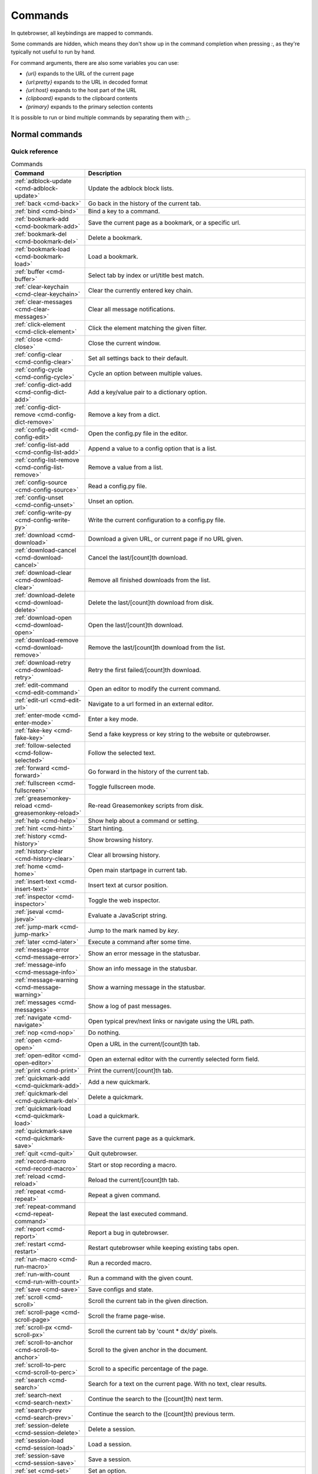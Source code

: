 ..
    DO NOT EDIT THIS FILE DIRECTLY!
    It is autogenerated by running:
      $ python3 scripts/dev/src2rst.py
    vim: readonly:

Commands
========

In qutebrowser, all keybindings are mapped to commands.

Some commands are hidden, which means they don't show up in the command
completion when pressing `:`, as they're typically not useful to run by hand.

For command arguments, there are also some variables you can use:

- `{url}` expands to the URL of the current page
- `{url:pretty}` expands to the URL in decoded format
- `{url:host}` expands to the host part of the URL
- `{clipboard}` expands to the clipboard contents
- `{primary}` expands to the primary selection contents

It is possible to run or bind multiple commands by separating them with `;;`.

Normal commands
---------------
Quick reference
^^^^^^^^^^^^^^^
.. csv-table:: Commands
   :header: "Command", "Description"
   :widths: 25, 75
   
   :ref:`adblock-update <cmd-adblock-update>`, "Update the adblock block lists."
   :ref:`back <cmd-back>`, "Go back in the history of the current tab."
   :ref:`bind <cmd-bind>`, "Bind a key to a command."
   :ref:`bookmark-add <cmd-bookmark-add>`, "Save the current page as a bookmark, or a specific url."
   :ref:`bookmark-del <cmd-bookmark-del>`, "Delete a bookmark."
   :ref:`bookmark-load <cmd-bookmark-load>`, "Load a bookmark."
   :ref:`buffer <cmd-buffer>`, "Select tab by index or url/title best match."
   :ref:`clear-keychain <cmd-clear-keychain>`, "Clear the currently entered key chain."
   :ref:`clear-messages <cmd-clear-messages>`, "Clear all message notifications."
   :ref:`click-element <cmd-click-element>`, "Click the element matching the given filter."
   :ref:`close <cmd-close>`, "Close the current window."
   :ref:`config-clear <cmd-config-clear>`, "Set all settings back to their default."
   :ref:`config-cycle <cmd-config-cycle>`, "Cycle an option between multiple values."
   :ref:`config-dict-add <cmd-config-dict-add>`, "Add a key/value pair to a dictionary option."
   :ref:`config-dict-remove <cmd-config-dict-remove>`, "Remove a key from a dict."
   :ref:`config-edit <cmd-config-edit>`, "Open the config.py file in the editor."
   :ref:`config-list-add <cmd-config-list-add>`, "Append a value to a config option that is a list."
   :ref:`config-list-remove <cmd-config-list-remove>`, "Remove a value from a list."
   :ref:`config-source <cmd-config-source>`, "Read a config.py file."
   :ref:`config-unset <cmd-config-unset>`, "Unset an option."
   :ref:`config-write-py <cmd-config-write-py>`, "Write the current configuration to a config.py file."
   :ref:`download <cmd-download>`, "Download a given URL, or current page if no URL given."
   :ref:`download-cancel <cmd-download-cancel>`, "Cancel the last/[count]th download."
   :ref:`download-clear <cmd-download-clear>`, "Remove all finished downloads from the list."
   :ref:`download-delete <cmd-download-delete>`, "Delete the last/[count]th download from disk."
   :ref:`download-open <cmd-download-open>`, "Open the last/[count]th download."
   :ref:`download-remove <cmd-download-remove>`, "Remove the last/[count]th download from the list."
   :ref:`download-retry <cmd-download-retry>`, "Retry the first failed/[count]th download."
   :ref:`edit-command <cmd-edit-command>`, "Open an editor to modify the current command."
   :ref:`edit-url <cmd-edit-url>`, "Navigate to a url formed in an external editor."
   :ref:`enter-mode <cmd-enter-mode>`, "Enter a key mode."
   :ref:`fake-key <cmd-fake-key>`, "Send a fake keypress or key string to the website or qutebrowser."
   :ref:`follow-selected <cmd-follow-selected>`, "Follow the selected text."
   :ref:`forward <cmd-forward>`, "Go forward in the history of the current tab."
   :ref:`fullscreen <cmd-fullscreen>`, "Toggle fullscreen mode."
   :ref:`greasemonkey-reload <cmd-greasemonkey-reload>`, "Re-read Greasemonkey scripts from disk."
   :ref:`help <cmd-help>`, "Show help about a command or setting."
   :ref:`hint <cmd-hint>`, "Start hinting."
   :ref:`history <cmd-history>`, "Show browsing history."
   :ref:`history-clear <cmd-history-clear>`, "Clear all browsing history."
   :ref:`home <cmd-home>`, "Open main startpage in current tab."
   :ref:`insert-text <cmd-insert-text>`, "Insert text at cursor position."
   :ref:`inspector <cmd-inspector>`, "Toggle the web inspector."
   :ref:`jseval <cmd-jseval>`, "Evaluate a JavaScript string."
   :ref:`jump-mark <cmd-jump-mark>`, "Jump to the mark named by `key`."
   :ref:`later <cmd-later>`, "Execute a command after some time."
   :ref:`message-error <cmd-message-error>`, "Show an error message in the statusbar."
   :ref:`message-info <cmd-message-info>`, "Show an info message in the statusbar."
   :ref:`message-warning <cmd-message-warning>`, "Show a warning message in the statusbar."
   :ref:`messages <cmd-messages>`, "Show a log of past messages."
   :ref:`navigate <cmd-navigate>`, "Open typical prev/next links or navigate using the URL path."
   :ref:`nop <cmd-nop>`, "Do nothing."
   :ref:`open <cmd-open>`, "Open a URL in the current/[count]th tab."
   :ref:`open-editor <cmd-open-editor>`, "Open an external editor with the currently selected form field."
   :ref:`print <cmd-print>`, "Print the current/[count]th tab."
   :ref:`quickmark-add <cmd-quickmark-add>`, "Add a new quickmark."
   :ref:`quickmark-del <cmd-quickmark-del>`, "Delete a quickmark."
   :ref:`quickmark-load <cmd-quickmark-load>`, "Load a quickmark."
   :ref:`quickmark-save <cmd-quickmark-save>`, "Save the current page as a quickmark."
   :ref:`quit <cmd-quit>`, "Quit qutebrowser."
   :ref:`record-macro <cmd-record-macro>`, "Start or stop recording a macro."
   :ref:`reload <cmd-reload>`, "Reload the current/[count]th tab."
   :ref:`repeat <cmd-repeat>`, "Repeat a given command."
   :ref:`repeat-command <cmd-repeat-command>`, "Repeat the last executed command."
   :ref:`report <cmd-report>`, "Report a bug in qutebrowser."
   :ref:`restart <cmd-restart>`, "Restart qutebrowser while keeping existing tabs open."
   :ref:`run-macro <cmd-run-macro>`, "Run a recorded macro."
   :ref:`run-with-count <cmd-run-with-count>`, "Run a command with the given count."
   :ref:`save <cmd-save>`, "Save configs and state."
   :ref:`scroll <cmd-scroll>`, "Scroll the current tab in the given direction."
   :ref:`scroll-page <cmd-scroll-page>`, "Scroll the frame page-wise."
   :ref:`scroll-px <cmd-scroll-px>`, "Scroll the current tab by 'count * dx/dy' pixels."
   :ref:`scroll-to-anchor <cmd-scroll-to-anchor>`, "Scroll to the given anchor in the document."
   :ref:`scroll-to-perc <cmd-scroll-to-perc>`, "Scroll to a specific percentage of the page."
   :ref:`search <cmd-search>`, "Search for a text on the current page. With no text, clear results."
   :ref:`search-next <cmd-search-next>`, "Continue the search to the ([count]th) next term."
   :ref:`search-prev <cmd-search-prev>`, "Continue the search to the ([count]th) previous term."
   :ref:`session-delete <cmd-session-delete>`, "Delete a session."
   :ref:`session-load <cmd-session-load>`, "Load a session."
   :ref:`session-save <cmd-session-save>`, "Save a session."
   :ref:`set <cmd-set>`, "Set an option."
   :ref:`set-cmd-text <cmd-set-cmd-text>`, "Preset the statusbar to some text."
   :ref:`set-mark <cmd-set-mark>`, "Set a mark at the current scroll position in the current tab."
   :ref:`spawn <cmd-spawn>`, "Spawn a command in a shell."
   :ref:`stop <cmd-stop>`, "Stop loading in the current/[count]th tab."
   :ref:`tab-clone <cmd-tab-clone>`, "Duplicate the current tab."
   :ref:`tab-close <cmd-tab-close>`, "Close the current/[count]th tab."
   :ref:`tab-focus <cmd-tab-focus>`, "Select the tab given as argument/[count]."
   :ref:`tab-give <cmd-tab-give>`, "Give the current tab to a new or existing window if win_id given."
   :ref:`tab-move <cmd-tab-move>`, "Move the current tab according to the argument and [count]."
   :ref:`tab-mute <cmd-tab-mute>`, "Mute/Unmute the current/[count]th tab."
   :ref:`tab-next <cmd-tab-next>`, "Switch to the next tab, or switch [count] tabs forward."
   :ref:`tab-only <cmd-tab-only>`, "Close all tabs except for the current one."
   :ref:`tab-pin <cmd-tab-pin>`, "Pin/Unpin the current/[count]th tab."
   :ref:`tab-prev <cmd-tab-prev>`, "Switch to the previous tab, or switch [count] tabs back."
   :ref:`tab-take <cmd-tab-take>`, "Take a tab from another window."
   :ref:`unbind <cmd-unbind>`, "Unbind a keychain."
   :ref:`undo <cmd-undo>`, "Re-open the last closed tab or tabs."
   :ref:`version <cmd-version>`, "Show version information."
   :ref:`view-source <cmd-view-source>`, "Show the source of the current page in a new tab."
   :ref:`window-only <cmd-window-only>`, "Close all windows except for the current one."
   :ref:`yank <cmd-yank>`, "Yank something to the clipboard or primary selection."
   :ref:`zoom <cmd-zoom>`, "Set the zoom level for the current tab."
   :ref:`zoom-in <cmd-zoom-in>`, "Increase the zoom level for the current tab."
   :ref:`zoom-out <cmd-zoom-out>`, "Decrease the zoom level for the current tab."

.. _cmd-adblock-update:

adblock-update
--------------
Update the adblock block lists.

This updates `~/.local/share/qutebrowser/blocked-hosts` with downloaded
host lists and re-reads `~/.config/qutebrowser/blocked-hosts`.


.. _cmd-back:

back
----
Syntax: `:back [**--tab**] [**--bg**] [**--window**]`

Go back in the history of the current tab.

optional arguments
^^^^^^^^^^^^^^^^^^
* `-t`, `--tab`: Go back in a new tab.
* `-b`, `--bg`: Go back in a background tab.
* `-w`, `--window`: Go back in a new window.

count
^^^^^
How many pages to go back.


.. _cmd-bind:

bind
----
Syntax: `:bind [**--mode** 'mode'] [**--default**] ['key'] ['command']`

Bind a key to a command.

If no command is given, show the current binding for the given key.
Using :bind without any arguments opens a page showing all keybindings.


positional arguments
^^^^^^^^^^^^^^^^^^^^
* `key`: The keychain to bind. Examples of valid keychains are `gC`,
  `<Ctrl-X>` or `<Ctrl-C>a`.

* `command`: The command to execute, with optional args.

optional arguments
^^^^^^^^^^^^^^^^^^
* `-m`, `--mode`: A comma-separated list of modes to bind the key in
  (default: `normal`). See `:help bindings.commands` for the

  available modes.

* `-d`, `--default`: If given, restore a default binding.

note
^^^^
* This command does not split arguments after the last argument and handles quotes literally.
* With this command, `;;` is interpreted literally instead of splitting off a second command.
* This command does not replace variables like `{url}`.


.. _cmd-bookmark-add:

bookmark-add
------------
Syntax: `:bookmark-add [**--toggle**] ['url'] ['title']`

Save the current page as a bookmark, or a specific url.

If no url and title are provided, then save the current page as a
bookmark.
If a url and title have been provided, then save the given url as
a bookmark with the provided title.

You can view all saved bookmarks on the
link:qute://bookmarks[bookmarks page].


positional arguments
^^^^^^^^^^^^^^^^^^^^
* `url`: url to save as a bookmark. If not given, use url of current
  page.

* `title`: title of the new bookmark.

optional arguments
^^^^^^^^^^^^^^^^^^
* `-t`, `--toggle`: remove the bookmark instead of raising an error if it
  already exists.



.. _cmd-bookmark-del:

bookmark-del
------------
Syntax: `:bookmark-del ['url']`

Delete a bookmark.

positional arguments
^^^^^^^^^^^^^^^^^^^^
* `url`: The url of the bookmark to delete. If not given, use the
  current page's url.


note
^^^^
* This command does not split arguments after the last argument and handles quotes literally.


.. _cmd-bookmark-load:

bookmark-load
-------------
Syntax: `:bookmark-load [**--tab**] [**--bg**] [**--window**] [**--delete**] 'url'`

Load a bookmark.

positional arguments
^^^^^^^^^^^^^^^^^^^^
* `url`: The url of the bookmark to load.

optional arguments
^^^^^^^^^^^^^^^^^^
* `-t`, `--tab`: Load the bookmark in a new tab.
* `-b`, `--bg`: Load the bookmark in a new background tab.
* `-w`, `--window`: Load the bookmark in a new window.
* `-d`, `--delete`: Whether to delete the bookmark afterwards.

note
^^^^
* This command does not split arguments after the last argument and handles quotes literally.


.. _cmd-buffer:

buffer
------
Syntax: `:buffer ['index']`

Select tab by index or url/title best match.

Focuses window if necessary when index is given. If both index and
count are given, use count.

With neither index nor count given, open the qute://tabs page.


positional arguments
^^^^^^^^^^^^^^^^^^^^
* `index`: The [win_id/]index of the tab to focus. Or a substring
  in which case the closest match will be focused.


count
^^^^^
The tab index to focus, starting with 1.

note
^^^^
* This command does not split arguments after the last argument and handles quotes literally.


.. _cmd-clear-keychain:

clear-keychain
--------------
Clear the currently entered key chain.


.. _cmd-clear-messages:

clear-messages
--------------
Clear all message notifications.


.. _cmd-click-element:

click-element
-------------
Syntax: `:click-element [**--target** 'target'] [**--force-event**] 'filter' 'value'`

Click the element matching the given filter.

The given filter needs to result in exactly one element, otherwise, an
error is shown.


positional arguments
^^^^^^^^^^^^^^^^^^^^
* `filter`: How to filter the elements.
  id: Get an element based on its ID.

* `value`: The value to filter for.

optional arguments
^^^^^^^^^^^^^^^^^^
* `-t`, `--target`: How to open the clicked element (normal/tab/tab-bg/window).
* `-f`, `--force-event`: Force generating a fake click event.


.. _cmd-close:

close
-----
Close the current window.


.. _cmd-config-clear:

config-clear
------------
Syntax: `:config-clear [**--save**]`

Set all settings back to their default.

optional arguments
^^^^^^^^^^^^^^^^^^
* `-s`, `--save`: If given, all configuration in autoconfig.yml is also
  removed.



.. _cmd-config-cycle:

config-cycle
------------
Syntax: `:config-cycle [**--pattern** 'pattern'] [**--temp**] [**--print**] 'option' ['values' ['values' ...]]`

Cycle an option between multiple values.

positional arguments
^^^^^^^^^^^^^^^^^^^^
* `option`: The name of the option.
* `values`: The values to cycle through.

optional arguments
^^^^^^^^^^^^^^^^^^
* `-u`, `--pattern`: The URL pattern to use.
* `-t`, `--temp`: Set value temporarily until qutebrowser is closed.
* `-p`, `--print`: Print the value after setting.


.. _cmd-config-dict-add:

config-dict-add
---------------
Syntax: `:config-dict-add [**--temp**] [**--replace**] 'option' 'key' 'value'`

Add a key/value pair to a dictionary option.

positional arguments
^^^^^^^^^^^^^^^^^^^^
* `option`: The name of the option.
* `key`: The key to use.
* `value`: The value to place in the dictionary.

optional arguments
^^^^^^^^^^^^^^^^^^
* `-t`, `--temp`: Add value temporarily until qutebrowser is closed.
* `-r`, `--replace`: Replace existing values. By default, existing values are
  not overwritten.



.. _cmd-config-dict-remove:

config-dict-remove
------------------
Syntax: `:config-dict-remove [**--temp**] 'option' 'key'`

Remove a key from a dict.

positional arguments
^^^^^^^^^^^^^^^^^^^^
* `option`: The name of the option.
* `key`: The key to remove from the dict.

optional arguments
^^^^^^^^^^^^^^^^^^
* `-t`, `--temp`: Remove value temporarily until qutebrowser is closed.


.. _cmd-config-edit:

config-edit
-----------
Syntax: `:config-edit [**--no-source**]`

Open the config.py file in the editor.

optional arguments
^^^^^^^^^^^^^^^^^^
* `-n`, `--no-source`: Don't re-source the config file after editing.


.. _cmd-config-list-add:

config-list-add
---------------
Syntax: `:config-list-add [**--temp**] 'option' 'value'`

Append a value to a config option that is a list.

positional arguments
^^^^^^^^^^^^^^^^^^^^
* `option`: The name of the option.
* `value`: The value to append to the end of the list.

optional arguments
^^^^^^^^^^^^^^^^^^
* `-t`, `--temp`: Add value temporarily until qutebrowser is closed.


.. _cmd-config-list-remove:

config-list-remove
------------------
Syntax: `:config-list-remove [**--temp**] 'option' 'value'`

Remove a value from a list.

positional arguments
^^^^^^^^^^^^^^^^^^^^
* `option`: The name of the option.
* `value`: The value to remove from the list.

optional arguments
^^^^^^^^^^^^^^^^^^
* `-t`, `--temp`: Remove value temporarily until qutebrowser is closed.


.. _cmd-config-source:

config-source
-------------
Syntax: `:config-source [**--clear**] ['filename']`

Read a config.py file.

positional arguments
^^^^^^^^^^^^^^^^^^^^
* `filename`: The file to load. If not given, loads the default
  config.py.


optional arguments
^^^^^^^^^^^^^^^^^^
* `-c`, `--clear`: Clear current settings first.


.. _cmd-config-unset:

config-unset
------------
Syntax: `:config-unset [**--temp**] 'option'`

Unset an option.

This sets an option back to its default and removes it from
autoconfig.yml.


positional arguments
^^^^^^^^^^^^^^^^^^^^
* `option`: The name of the option.

optional arguments
^^^^^^^^^^^^^^^^^^
* `-t`, `--temp`: Set value temporarily until qutebrowser is closed.


.. _cmd-config-write-py:

config-write-py
---------------
Syntax: `:config-write-py [**--force**] [**--defaults**] ['filename']`

Write the current configuration to a config.py file.

positional arguments
^^^^^^^^^^^^^^^^^^^^
* `filename`: The file to write to, or not given for the default config.py.

optional arguments
^^^^^^^^^^^^^^^^^^
* `-f`, `--force`: Force overwriting existing files.
* `-d`, `--defaults`: Write the defaults instead of values configured via :set.


.. _cmd-download:

download
--------
Syntax: `:download [**--mhtml**] [**--dest** 'dest'] ['url']`

Download a given URL, or current page if no URL given.

positional arguments
^^^^^^^^^^^^^^^^^^^^
* `url`: The URL to download. If not given, download the current page.

optional arguments
^^^^^^^^^^^^^^^^^^
* `-m`, `--mhtml`: Download the current page and all assets as mhtml file.
* `-d`, `--dest`: The file path to write the download to, or not given to ask.


.. _cmd-download-cancel:

download-cancel
---------------
Syntax: `:download-cancel [**--all**]`

Cancel the last/[count]th download.

optional arguments
^^^^^^^^^^^^^^^^^^
* `-a`, `--all`: Cancel all running downloads

count
^^^^^
The index of the download to cancel.


.. _cmd-download-clear:

download-clear
--------------
Remove all finished downloads from the list.


.. _cmd-download-delete:

download-delete
---------------
Delete the last/[count]th download from disk.

count
^^^^^
The index of the download to delete.


.. _cmd-download-open:

download-open
-------------
Syntax: `:download-open ['cmdline']`

Open the last/[count]th download.

If no specific command is given, this will use the system's default
application to open the file.


positional arguments
^^^^^^^^^^^^^^^^^^^^
* `cmdline`: The command which should be used to open the file. A `{}`
  is expanded to the temporary file name. If no `{}` is

  present, the filename is automatically appended to the

  cmdline.


count
^^^^^
The index of the download to open.

note
^^^^
* This command does not split arguments after the last argument and handles quotes literally.


.. _cmd-download-remove:

download-remove
---------------
Syntax: `:download-remove [**--all**]`

Remove the last/[count]th download from the list.

optional arguments
^^^^^^^^^^^^^^^^^^
* `-a`, `--all`: Remove all finished downloads.

count
^^^^^
The index of the download to remove.


.. _cmd-download-retry:

download-retry
--------------
Retry the first failed/[count]th download.

count
^^^^^
The index of the download to retry.


.. _cmd-edit-command:

edit-command
------------
Syntax: `:edit-command [**--run**]`

Open an editor to modify the current command.

optional arguments
^^^^^^^^^^^^^^^^^^
* `-r`, `--run`: Run the command if the editor exits successfully.


.. _cmd-edit-url:

edit-url
--------
Syntax: `:edit-url [**--bg**] [**--tab**] [**--window**] [**--private**] [**--related**] ['url']`

Navigate to a url formed in an external editor.

The editor which should be launched can be configured via the
`editor.command` config option.


positional arguments
^^^^^^^^^^^^^^^^^^^^
* `url`: URL to edit; defaults to the current page url.

optional arguments
^^^^^^^^^^^^^^^^^^
* `-b`, `--bg`: Open in a new background tab.
* `-t`, `--tab`: Open in a new tab.
* `-w`, `--window`: Open in a new window.
* `-p`, `--private`: Open a new window in private browsing mode.
* `-r`, `--related`: If opening a new tab, position the tab as related to the
  current one (like clicking on a link).



.. _cmd-enter-mode:

enter-mode
----------
Syntax: `:enter-mode 'mode'`

Enter a key mode.

positional arguments
^^^^^^^^^^^^^^^^^^^^
* `mode`: The mode to enter.


.. _cmd-fake-key:

fake-key
--------
Syntax: `:fake-key [**--global**] 'keystring'`

Send a fake keypress or key string to the website or qutebrowser.

:fake-key xy - sends the keychain 'xy'
:fake-key <Ctrl-x> - sends Ctrl-x
:fake-key <Escape> - sends the escape key


positional arguments
^^^^^^^^^^^^^^^^^^^^
* `keystring`: The keystring to send.

optional arguments
^^^^^^^^^^^^^^^^^^
* `-g`, `--global`: If given, the keys are sent to the qutebrowser UI.


.. _cmd-follow-selected:

follow-selected
---------------
Syntax: `:follow-selected [**--tab**]`

Follow the selected text.

optional arguments
^^^^^^^^^^^^^^^^^^
* `-t`, `--tab`: Load the selected link in a new tab.


.. _cmd-forward:

forward
-------
Syntax: `:forward [**--tab**] [**--bg**] [**--window**]`

Go forward in the history of the current tab.

optional arguments
^^^^^^^^^^^^^^^^^^
* `-t`, `--tab`: Go forward in a new tab.
* `-b`, `--bg`: Go forward in a background tab.
* `-w`, `--window`: Go forward in a new window.

count
^^^^^
How many pages to go forward.


.. _cmd-fullscreen:

fullscreen
----------
Syntax: `:fullscreen [**--leave**]`

Toggle fullscreen mode.

optional arguments
^^^^^^^^^^^^^^^^^^
* `-l`, `--leave`: Only leave fullscreen if it was entered by the page.


.. _cmd-greasemonkey-reload:

greasemonkey-reload
-------------------
Syntax: `:greasemonkey-reload [**--force**]`

Re-read Greasemonkey scripts from disk.

The scripts are read from a 'greasemonkey' subdirectory in
qutebrowser's data directory (see `:version`).


optional arguments
^^^^^^^^^^^^^^^^^^
* `-f`, `--force`: For any scripts that have required dependencies,
  re-download them.



.. _cmd-help:

help
----
Syntax: `:help [**--tab**] [**--bg**] [**--window**] ['topic']`

Show help about a command or setting.

positional arguments
^^^^^^^^^^^^^^^^^^^^
* `topic`: The topic to show help for.
  


  - :__command__ for commands.

  - __section__.__option__ for settings.


optional arguments
^^^^^^^^^^^^^^^^^^
* `-t`, `--tab`: Open in a new tab.
* `-b`, `--bg`: Open in a background tab.
* `-w`, `--window`: Open in a new window.


.. _cmd-hint:

hint
----
Syntax: `:hint [**--mode** 'mode'] [**--add-history**] [**--rapid**] [**--first**] ['group'] ['target'] ['args' ['args' ...]]`

Start hinting.

positional arguments
^^^^^^^^^^^^^^^^^^^^
* `group`: The element types to hint.
  


  - `all`: All clickable elements.

  - `links`: Only links.

  - `images`: Only images.

  - `inputs`: Only input fields.

  


  Custom groups can be added via the `hints.selectors` setting

  and also used here.

  


* `target`: What to do with the selected element.
  


  - `normal`: Open the link.

  - `current`: Open the link in the current tab.

  - `tab`: Open the link in a new tab (honoring the

  `tabs.background_tabs` setting).

  - `tab-fg`: Open the link in a new foreground tab.

  - `tab-bg`: Open the link in a new background tab.

  - `window`: Open the link in a new window.

  - `hover` : Hover over the link.

  - `yank`: Yank the link to the clipboard.

  - `yank-primary`: Yank the link to the primary selection.

  - `run`: Run the argument as command.

  - `fill`: Fill the commandline with the command given as

  argument.

  - `download`: Download the link.

  - `userscript`: Call a userscript with `$QUTE_URL` set to the

  link.

  - `spawn`: Spawn a command.

  


* `args`: Arguments for spawn/userscript/run/fill.
  


  - With `spawn`: The executable and arguments to spawn.

  `{hint-url}` will get replaced by the selected

  URL.

  - With `userscript`: The userscript to execute. Either store

  the userscript in

  `~/.local/share/qutebrowser/userscripts`

  (or `$XDG_DATA_HOME`), or use an absolute

  path.

  - With `fill`: The command to fill the statusbar with.

  `{hint-url}` will get replaced by the selected

  URL.

  - With `run`: Same as `fill`.


optional arguments
^^^^^^^^^^^^^^^^^^
* `-m`, `--mode`: The hinting mode to use.
  


  - `number`: Use numeric hints.

  - `letter`: Use the chars in the hints.chars setting.

  - `word`: Use hint words based on the html elements and the

  extra words.

  


* `-a`, `--add-history`: Whether to add the spawned or yanked link to the
  browsing history.

* `-r`, `--rapid`: Whether to do rapid hinting. With rapid hinting, the hint
  mode isn't left after a hint is followed, so you can easily

  open multiple links. This is only possible with targets

  `tab` (with `tabs.background_tabs=true`), `tab-bg`,

  `window`, `run`, `hover`, `userscript` and `spawn`.

* `-f`, `--first`: Click the first hinted element without prompting.

note
^^^^
* This command does not split arguments after the last argument and handles quotes literally.


.. _cmd-history:

history
-------
Syntax: `:history [**--tab**] [**--bg**] [**--window**]`

Show browsing history.

optional arguments
^^^^^^^^^^^^^^^^^^
* `-t`, `--tab`: Open in a new tab.
* `-b`, `--bg`: Open in a background tab.
* `-w`, `--window`: Open in a new window.


.. _cmd-history-clear:

history-clear
-------------
Syntax: `:history-clear [**--force**]`

Clear all browsing history.

Note this only clears the global history
(e.g. `~/.local/share/qutebrowser/history` on Linux) but not cookies,
the back/forward history of a tab, cache or other persistent data.


optional arguments
^^^^^^^^^^^^^^^^^^
* `-f`, `--force`: Don't ask for confirmation.


.. _cmd-home:

home
----
Open main startpage in current tab.


.. _cmd-insert-text:

insert-text
-----------
Syntax: `:insert-text 'text'`

Insert text at cursor position.

positional arguments
^^^^^^^^^^^^^^^^^^^^
* `text`: The text to insert.

note
^^^^
* This command does not split arguments after the last argument and handles quotes literally.


.. _cmd-inspector:

inspector
---------
Toggle the web inspector.

Note: Due a bug in Qt, the inspector will show incorrect request
headers in the network tab.


.. _cmd-jseval:

jseval
------
Syntax: `:jseval [**--file**] [**--quiet**] [**--world** 'world'] 'js-code'`

Evaluate a JavaScript string.

positional arguments
^^^^^^^^^^^^^^^^^^^^
* `js-code`: The string/file to evaluate.

optional arguments
^^^^^^^^^^^^^^^^^^
* `-f`, `--file`: Interpret js-code as a path to a file.
  If the path is relative, the file is searched in a js/ subdir

  in qutebrowser's data dir, e.g.

  `~/.local/share/qutebrowser/js`.

* `-q`, `--quiet`: Don't show resulting JS object.
* `-w`, `--world`: Ignored on QtWebKit. On QtWebEngine, a world ID or name to
  run the snippet in.


note
^^^^
* This command does not split arguments after the last argument and handles quotes literally.
* With this command, `;;` is interpreted literally instead of splitting off a second command.


.. _cmd-jump-mark:

jump-mark
---------
Syntax: `:jump-mark 'key'`

Jump to the mark named by `key`.

positional arguments
^^^^^^^^^^^^^^^^^^^^
* `key`: mark identifier; capital indicates a global mark


.. _cmd-later:

later
-----
Syntax: `:later 'ms' 'command'`

Execute a command after some time.

positional arguments
^^^^^^^^^^^^^^^^^^^^
* `ms`: How many milliseconds to wait.
* `command`: The command to run, with optional args.

note
^^^^
* This command does not split arguments after the last argument and handles quotes literally.
* With this command, `;;` is interpreted literally instead of splitting off a second command.
* This command does not replace variables like `{url}`.


.. _cmd-message-error:

message-error
-------------
Syntax: `:message-error 'text'`

Show an error message in the statusbar.

positional arguments
^^^^^^^^^^^^^^^^^^^^
* `text`: The text to show.


.. _cmd-message-info:

message-info
------------
Syntax: `:message-info 'text'`

Show an info message in the statusbar.

positional arguments
^^^^^^^^^^^^^^^^^^^^
* `text`: The text to show.

count
^^^^^
How many times to show the message


.. _cmd-message-warning:

message-warning
---------------
Syntax: `:message-warning 'text'`

Show a warning message in the statusbar.

positional arguments
^^^^^^^^^^^^^^^^^^^^
* `text`: The text to show.


.. _cmd-messages:

messages
--------
Syntax: `:messages [**--plain**] [**--tab**] [**--bg**] [**--window**] ['level']`

Show a log of past messages.

positional arguments
^^^^^^^^^^^^^^^^^^^^
* `level`: Include messages with `level` or higher severity.
  Valid values: vdebug, debug, info, warning, error, critical.


optional arguments
^^^^^^^^^^^^^^^^^^
* `-p`, `--plain`: Whether to show plaintext (as opposed to html).
* `-t`, `--tab`: Open in a new tab.
* `-b`, `--bg`: Open in a background tab.
* `-w`, `--window`: Open in a new window.


.. _cmd-navigate:

navigate
--------
Syntax: `:navigate [**--tab**] [**--bg**] [**--window**] 'where'`

Open typical prev/next links or navigate using the URL path.

This tries to automatically click on typical *Previous Page* or
*Next Page* links using some heuristics.

Alternatively it can navigate by changing the current URL.


positional arguments
^^^^^^^^^^^^^^^^^^^^
* `where`: What to open.
  


  - `prev`: Open a _previous_ link.

  - `next`: Open a _next_ link.

  - `up`: Go up a level in the current URL.

  - `increment`: Increment the last number in the URL.

  Uses the

  link:settings{outsuffix}#url.incdec_segments[url.incdec_segments]

  config option.

  - `decrement`: Decrement the last number in the URL.

  Uses the

  link:settings{outsuffix}#url.incdec_segments[url.incdec_segments]

  config option.

  



optional arguments
^^^^^^^^^^^^^^^^^^
* `-t`, `--tab`: Open in a new tab.
* `-b`, `--bg`: Open in a background tab.
* `-w`, `--window`: Open in a new window.

count
^^^^^
For `increment` and `decrement`, the number to change the
  URL by. For `up`, the number of levels to go up in the URL.



.. _cmd-nop:

nop
---
Do nothing.


.. _cmd-open:

open
----
Syntax: `:open [**--related**] [**--bg**] [**--tab**] [**--window**] [**--secure**] [**--private**] ['url']`

Open a URL in the current/[count]th tab.

If the URL contains newlines, each line gets opened in its own tab.


positional arguments
^^^^^^^^^^^^^^^^^^^^
* `url`: The URL to open.

optional arguments
^^^^^^^^^^^^^^^^^^
* `-r`, `--related`: If opening a new tab, position the tab as related to the
  current one (like clicking on a link).

* `-b`, `--bg`: Open in a new background tab.
* `-t`, `--tab`: Open in a new tab.
* `-w`, `--window`: Open in a new window.
* `-s`, `--secure`: Force HTTPS.
* `-p`, `--private`: Open a new window in private browsing mode.

count
^^^^^
The tab index to open the URL in.

note
^^^^
* This command does not split arguments after the last argument and handles quotes literally.


.. _cmd-open-editor:

open-editor
-----------
Open an external editor with the currently selected form field.

The editor which should be launched can be configured via the
`editor.command` config option.


.. _cmd-print:

print
-----
Syntax: `:print [**--preview**] [**--pdf** 'file']`

Print the current/[count]th tab.

optional arguments
^^^^^^^^^^^^^^^^^^
* `-p`, `--preview`: Show preview instead of printing.
* `-f`, `--pdf`: The file path to write the PDF to.

count
^^^^^
The tab index to print.


.. _cmd-quickmark-add:

quickmark-add
-------------
Syntax: `:quickmark-add 'url' 'name'`

Add a new quickmark.

You can view all saved quickmarks on the
link:qute://bookmarks[bookmarks page].


positional arguments
^^^^^^^^^^^^^^^^^^^^
* `url`: The url to add as quickmark.
* `name`: The name for the new quickmark.


.. _cmd-quickmark-del:

quickmark-del
-------------
Syntax: `:quickmark-del ['name']`

Delete a quickmark.

positional arguments
^^^^^^^^^^^^^^^^^^^^
* `name`: The name of the quickmark to delete. If not given, delete the
  quickmark for the current page (choosing one arbitrarily

  if there are more than one).


note
^^^^
* This command does not split arguments after the last argument and handles quotes literally.


.. _cmd-quickmark-load:

quickmark-load
--------------
Syntax: `:quickmark-load [**--tab**] [**--bg**] [**--window**] 'name'`

Load a quickmark.

positional arguments
^^^^^^^^^^^^^^^^^^^^
* `name`: The name of the quickmark to load.

optional arguments
^^^^^^^^^^^^^^^^^^
* `-t`, `--tab`: Load the quickmark in a new tab.
* `-b`, `--bg`: Load the quickmark in a new background tab.
* `-w`, `--window`: Load the quickmark in a new window.

note
^^^^
* This command does not split arguments after the last argument and handles quotes literally.


.. _cmd-quickmark-save:

quickmark-save
--------------
Save the current page as a quickmark.


.. _cmd-quit:

quit
----
Syntax: `:quit [**--save**] ['session']`

Quit qutebrowser.

positional arguments
^^^^^^^^^^^^^^^^^^^^
* `session`: The name of the session to save.

optional arguments
^^^^^^^^^^^^^^^^^^
* `-s`, `--save`: When given, save the open windows even if auto_save.session
  is turned off.



.. _cmd-record-macro:

record-macro
------------
Syntax: `:record-macro ['register']`

Start or stop recording a macro.

positional arguments
^^^^^^^^^^^^^^^^^^^^
* `register`: Which register to store the macro in.


.. _cmd-reload:

reload
------
Syntax: `:reload [**--force**]`

Reload the current/[count]th tab.

optional arguments
^^^^^^^^^^^^^^^^^^
* `-f`, `--force`: Bypass the page cache.

count
^^^^^
The tab index to reload.


.. _cmd-repeat:

repeat
------
Syntax: `:repeat 'times' 'command'`

Repeat a given command.

positional arguments
^^^^^^^^^^^^^^^^^^^^
* `times`: How many times to repeat.
* `command`: The command to run, with optional args.

count
^^^^^
Multiplies with 'times' when given.

note
^^^^
* This command does not split arguments after the last argument and handles quotes literally.
* With this command, `;;` is interpreted literally instead of splitting off a second command.
* This command does not replace variables like `{url}`.


.. _cmd-repeat-command:

repeat-command
--------------
Repeat the last executed command.

count
^^^^^
Which count to pass the command.


.. _cmd-report:

report
------
Report a bug in qutebrowser.


.. _cmd-restart:

restart
-------
Restart qutebrowser while keeping existing tabs open.


.. _cmd-run-macro:

run-macro
---------
Syntax: `:run-macro ['register']`

Run a recorded macro.

positional arguments
^^^^^^^^^^^^^^^^^^^^
* `register`: Which macro to run.

count
^^^^^
How many times to run the macro.


.. _cmd-run-with-count:

run-with-count
--------------
Syntax: `:run-with-count 'count-arg' 'command'`

Run a command with the given count.

If run_with_count itself is run with a count, it multiplies count_arg.


positional arguments
^^^^^^^^^^^^^^^^^^^^
* `count-arg`: The count to pass to the command.
* `command`: The command to run, with optional args.

count
^^^^^
The count that run_with_count itself received.

note
^^^^
* This command does not split arguments after the last argument and handles quotes literally.
* With this command, `;;` is interpreted literally instead of splitting off a second command.
* This command does not replace variables like `{url}`.


.. _cmd-save:

save
----
Syntax: `:save ['what' ['what' ...]]`

Save configs and state.

positional arguments
^^^^^^^^^^^^^^^^^^^^
* `what`: What to save (`config`/`key-config`/`cookies`/...).
  If not given, everything is saved.



.. _cmd-scroll:

scroll
------
Syntax: `:scroll 'direction'`

Scroll the current tab in the given direction.

Note you can use `:run-with-count` to have a keybinding with a bigger
scroll increment.


positional arguments
^^^^^^^^^^^^^^^^^^^^
* `direction`: In which direction to scroll
  (up/down/left/right/top/bottom).


count
^^^^^
multiplier


.. _cmd-scroll-page:

scroll-page
-----------
Syntax: `:scroll-page [**--top-navigate** 'ACTION'] [**--bottom-navigate** 'ACTION'] 'x' 'y'`

Scroll the frame page-wise.

positional arguments
^^^^^^^^^^^^^^^^^^^^
* `x`: How many pages to scroll to the right.
* `y`: How many pages to scroll down.

optional arguments
^^^^^^^^^^^^^^^^^^
* `-t`, `--top-navigate`: :navigate action (prev, decrement) to run when
  scrolling up at the top of the page.

* `-b`, `--bottom-navigate`: :navigate action (next, increment) to run when
  scrolling down at the bottom of the page.


count
^^^^^
multiplier


.. _cmd-scroll-px:

scroll-px
---------
Syntax: `:scroll-px 'dx' 'dy'`

Scroll the current tab by 'count * dx/dy' pixels.

positional arguments
^^^^^^^^^^^^^^^^^^^^
* `dx`: How much to scroll in x-direction.
* `dy`: How much to scroll in y-direction.

count
^^^^^
multiplier


.. _cmd-scroll-to-anchor:

scroll-to-anchor
----------------
Syntax: `:scroll-to-anchor 'name'`

Scroll to the given anchor in the document.

positional arguments
^^^^^^^^^^^^^^^^^^^^
* `name`: The anchor to scroll to.


.. _cmd-scroll-to-perc:

scroll-to-perc
--------------
Syntax: `:scroll-to-perc [**--horizontal**] ['perc']`

Scroll to a specific percentage of the page.

The percentage can be given either as argument or as count.
If no percentage is given, the page is scrolled to the end.


positional arguments
^^^^^^^^^^^^^^^^^^^^
* `perc`: Percentage to scroll.

optional arguments
^^^^^^^^^^^^^^^^^^
* `-x`, `--horizontal`: Scroll horizontally instead of vertically.

count
^^^^^
Percentage to scroll.


.. _cmd-search:

search
------
Syntax: `:search [**--reverse**] ['text']`

Search for a text on the current page. With no text, clear results.

positional arguments
^^^^^^^^^^^^^^^^^^^^
* `text`: The text to search for.

optional arguments
^^^^^^^^^^^^^^^^^^
* `-r`, `--reverse`: Reverse search direction.

note
^^^^
* This command does not split arguments after the last argument and handles quotes literally.


.. _cmd-search-next:

search-next
-----------
Continue the search to the ([count]th) next term.

count
^^^^^
How many elements to ignore.


.. _cmd-search-prev:

search-prev
-----------
Continue the search to the ([count]th) previous term.

count
^^^^^
How many elements to ignore.


.. _cmd-session-delete:

session-delete
--------------
Syntax: `:session-delete [**--force**] 'name'`

Delete a session.

positional arguments
^^^^^^^^^^^^^^^^^^^^
* `name`: The name of the session.

optional arguments
^^^^^^^^^^^^^^^^^^
* `-f`, `--force`: Force deleting internal sessions (starting with an
  underline).



.. _cmd-session-load:

session-load
------------
Syntax: `:session-load [**--clear**] [**--temp**] [**--force**] [**--delete**] 'name'`

Load a session.

positional arguments
^^^^^^^^^^^^^^^^^^^^
* `name`: The name of the session.

optional arguments
^^^^^^^^^^^^^^^^^^
* `-c`, `--clear`: Close all existing windows.
* `-t`, `--temp`: Don't set the current session for :session-save.
* `-f`, `--force`: Force loading internal sessions (starting with an
  underline).

* `-d`, `--delete`: Delete the saved session once it has loaded.


.. _cmd-session-save:

session-save
------------
Syntax: `:session-save [**--current**] [**--quiet**] [**--force**] [**--only-active-window**] [**--with-private**] ['name']`

Save a session.

positional arguments
^^^^^^^^^^^^^^^^^^^^
* `name`: The name of the session. If not given, the session configured
  in session.default_name is saved.


optional arguments
^^^^^^^^^^^^^^^^^^
* `-c`, `--current`: Save the current session instead of the default.
* `-q`, `--quiet`: Don't show confirmation message.
* `-f`, `--force`: Force saving internal sessions (starting with an underline).
* `-o`, `--only-active-window`: Saves only tabs of the currently active window.
* `-p`, `--with-private`: Include private windows.


.. _cmd-set:

set
---
Syntax: `:set [**--temp**] [**--print**] [**--pattern** 'pattern'] ['option'] ['value']`

Set an option.

If the option name ends with '?' or no value is provided, the
value of the option is shown instead.

Using :set without any arguments opens a page where settings can be
changed interactively.


positional arguments
^^^^^^^^^^^^^^^^^^^^
* `option`: The name of the option.
* `value`: The value to set.

optional arguments
^^^^^^^^^^^^^^^^^^
* `-t`, `--temp`: Set value temporarily until qutebrowser is closed.
* `-p`, `--print`: Print the value after setting.
* `-u`, `--pattern`: The URL pattern to use.


.. _cmd-set-cmd-text:

set-cmd-text
------------
Syntax: `:set-cmd-text [**--space**] [**--append**] [**--run-on-count**] 'text'`

Preset the statusbar to some text.

positional arguments
^^^^^^^^^^^^^^^^^^^^
* `text`: The commandline to set.

optional arguments
^^^^^^^^^^^^^^^^^^
* `-s`, `--space`: If given, a space is added to the end.
* `-a`, `--append`: If given, the text is appended to the current text.
* `-r`, `--run-on-count`: If given with a count, the command is run with the
  given count rather than setting the command text.


count
^^^^^
The count if given.

note
^^^^
* This command does not split arguments after the last argument and handles quotes literally.


.. _cmd-set-mark:

set-mark
--------
Syntax: `:set-mark 'key'`

Set a mark at the current scroll position in the current tab.

positional arguments
^^^^^^^^^^^^^^^^^^^^
* `key`: mark identifier; capital indicates a global mark


.. _cmd-spawn:

spawn
-----
Syntax: `:spawn [**--userscript**] [**--verbose**] [**--output**] [**--detach**] 'cmdline'`

Spawn a command in a shell.

positional arguments
^^^^^^^^^^^^^^^^^^^^
* `cmdline`: The commandline to execute.

optional arguments
^^^^^^^^^^^^^^^^^^
* `-u`, `--userscript`: Run the command as a userscript. You can use an
  absolute path, or store the userscript in one of those

  locations:

  - `~/.local/share/qutebrowser/userscripts`

  (or `$XDG_DATA_HOME`)

  - `/usr/share/qutebrowser/userscripts`

* `-v`, `--verbose`: Show notifications when the command started/exited.
* `-o`, `--output`: Whether the output should be shown in a new tab.
* `-d`, `--detach`: Whether the command should be detached from qutebrowser.

count
^^^^^
Given to userscripts as $QUTE_COUNT.

note
^^^^
* This command does not split arguments after the last argument and handles quotes literally.


.. _cmd-stop:

stop
----
Stop loading in the current/[count]th tab.

count
^^^^^
The tab index to stop.


.. _cmd-tab-clone:

tab-clone
---------
Syntax: `:tab-clone [**--bg**] [**--window**]`

Duplicate the current tab.

optional arguments
^^^^^^^^^^^^^^^^^^
* `-b`, `--bg`: Open in a background tab.
* `-w`, `--window`: Open in a new window.


.. _cmd-tab-close:

tab-close
---------
Syntax: `:tab-close [**--prev**] [**--next**] [**--opposite**] [**--force**]`

Close the current/[count]th tab.

optional arguments
^^^^^^^^^^^^^^^^^^
* `-p`, `--prev`: Force selecting the tab before the current tab.
* `-n`, `--next`: Force selecting the tab after the current tab.
* `-o`, `--opposite`: Force selecting the tab in the opposite direction of
  what's configured in 'tabs.select_on_remove'.

* `-f`, `--force`: Avoid confirmation for pinned tabs.

count
^^^^^
The tab index to close


.. _cmd-tab-focus:

tab-focus
---------
Syntax: `:tab-focus [**--no-last**] ['index']`

Select the tab given as argument/[count].

If neither count nor index are given, it behaves like tab-next.
If both are given, use count.


positional arguments
^^^^^^^^^^^^^^^^^^^^
* `index`: The tab index to focus, starting with 1. The special value
  `last` focuses the last focused tab (regardless of count).

  Negative indices count from the end, such that -1 is the

  last tab.


optional arguments
^^^^^^^^^^^^^^^^^^
* `-n`, `--no-last`: Whether to avoid focusing last tab if already focused.

count
^^^^^
The tab index to focus, starting with 1.


.. _cmd-tab-give:

tab-give
--------
Syntax: `:tab-give [**--keep**] ['win-id']`

Give the current tab to a new or existing window if win_id given.

If no win_id is given, the tab will get detached into a new window.


positional arguments
^^^^^^^^^^^^^^^^^^^^
* `win-id`: The window ID of the window to give the current tab to.

optional arguments
^^^^^^^^^^^^^^^^^^
* `-k`, `--keep`: If given, keep the old tab around.

count
^^^^^
Overrides win_id (index starts at 1 for win_id=0).


.. _cmd-tab-move:

tab-move
--------
Syntax: `:tab-move ['index']`

Move the current tab according to the argument and [count].

If neither is given, move it to the first position.


positional arguments
^^^^^^^^^^^^^^^^^^^^
* `index`: `+` or `-` to move relative to the current tab by
  count, or a default of 1 space.

  A tab index to move to that index.


count
^^^^^
If moving relatively: Offset.
  If moving absolutely: New position (default: 0). This

  overrides the index argument, if given.



.. _cmd-tab-mute:

tab-mute
--------
Mute/Unmute the current/[count]th tab.

count
^^^^^
The tab index to mute or unmute


.. _cmd-tab-next:

tab-next
--------
Switch to the next tab, or switch [count] tabs forward.

count
^^^^^
How many tabs to switch forward.


.. _cmd-tab-only:

tab-only
--------
Syntax: `:tab-only [**--prev**] [**--next**] [**--force**]`

Close all tabs except for the current one.

optional arguments
^^^^^^^^^^^^^^^^^^
* `-p`, `--prev`: Keep tabs before the current.
* `-n`, `--next`: Keep tabs after the current.
* `-f`, `--force`: Avoid confirmation for pinned tabs.


.. _cmd-tab-pin:

tab-pin
-------
Pin/Unpin the current/[count]th tab.

Pinning a tab shrinks it to the size of its title text.
Attempting to close a pinned tab will cause a confirmation,
unless --force is passed.


count
^^^^^
The tab index to pin or unpin


.. _cmd-tab-prev:

tab-prev
--------
Switch to the previous tab, or switch [count] tabs back.

count
^^^^^
How many tabs to switch back.


.. _cmd-tab-take:

tab-take
--------
Syntax: `:tab-take [**--keep**] 'index'`

Take a tab from another window.

positional arguments
^^^^^^^^^^^^^^^^^^^^
* `index`: The [win_id/]index of the tab to take. Or a substring
  in which case the closest match will be taken.


optional arguments
^^^^^^^^^^^^^^^^^^
* `-k`, `--keep`: If given, keep the old tab around.

note
^^^^
* This command does not split arguments after the last argument and handles quotes literally.


.. _cmd-unbind:

unbind
------
Syntax: `:unbind [**--mode** 'mode'] 'key'`

Unbind a keychain.

positional arguments
^^^^^^^^^^^^^^^^^^^^
* `key`: The keychain to unbind. See the help for `:bind` for the
  correct syntax for keychains.


optional arguments
^^^^^^^^^^^^^^^^^^
* `-m`, `--mode`: A mode to unbind the key in (default: `normal`).
  See `:help bindings.commands` for the available modes.



.. _cmd-undo:

undo
----
Re-open the last closed tab or tabs.


.. _cmd-version:

version
-------
Syntax: `:version [**--paste**]`

Show version information.

optional arguments
^^^^^^^^^^^^^^^^^^
* `-p`, `--paste`: Paste to pastebin.


.. _cmd-view-source:

view-source
-----------
Syntax: `:view-source [**--edit**] [**--pygments**]`

Show the source of the current page in a new tab.

optional arguments
^^^^^^^^^^^^^^^^^^
* `-e`, `--edit`: Edit the source in the editor instead of opening a tab.
* `-p`, `--pygments`: Use pygments to generate the view. This is always
  the case for QtWebKit. For QtWebEngine it may display

  slightly different source.

  Some JavaScript processing may be applied.



.. _cmd-window-only:

window-only
-----------
Close all windows except for the current one.


.. _cmd-yank:

yank
----
Syntax: `:yank [**--sel**] [**--keep**] [**--quiet**] ['what']`

Yank something to the clipboard or primary selection.

positional arguments
^^^^^^^^^^^^^^^^^^^^
* `what`: What to yank.
  


  - `url`: The current URL.

  - `pretty-url`: The URL in pretty decoded form.

  - `title`: The current page's title.

  - `domain`: The current scheme, domain, and port number.

  - `selection`: The selection under the cursor.

  - `markdown`: Yank title and URL in markdown format.

  



optional arguments
^^^^^^^^^^^^^^^^^^
* `-s`, `--sel`: Use the primary selection instead of the clipboard.
* `-k`, `--keep`: Stay in visual mode after yanking the selection.
* `-q`, `--quiet`: Don't show an information message.


.. _cmd-zoom:

zoom
----
Syntax: `:zoom [**--quiet**] ['level']`

Set the zoom level for the current tab.

The zoom can be given as argument or as [count]. If neither is
given, the zoom is set to the default zoom. If both are given,
use [count].


positional arguments
^^^^^^^^^^^^^^^^^^^^
* `level`: The zoom percentage to set.

optional arguments
^^^^^^^^^^^^^^^^^^
* `-q`, `--quiet`: Don't show a zoom level message.

count
^^^^^
The zoom percentage to set.


.. _cmd-zoom-in:

zoom-in
-------
Syntax: `:zoom-in [**--quiet**]`

Increase the zoom level for the current tab.

optional arguments
^^^^^^^^^^^^^^^^^^
* `-q`, `--quiet`: Don't show a zoom level message.

count
^^^^^
How many steps to zoom in.


.. _cmd-zoom-out:

zoom-out
--------
Syntax: `:zoom-out [**--quiet**]`

Decrease the zoom level for the current tab.

optional arguments
^^^^^^^^^^^^^^^^^^
* `-q`, `--quiet`: Don't show a zoom level message.

count
^^^^^
How many steps to zoom out.


Commands not usable in normal mode
----------------------------------
Quick reference
^^^^^^^^^^^^^^^
.. csv-table:: Commands
   :header: "Command", "Description"
   :widths: 25, 75
   
   :ref:`command-accept <cmd-command-accept>`, "Execute the command currently in the commandline."
   :ref:`command-history-next <cmd-command-history-next>`, "Go forward in the commandline history."
   :ref:`command-history-prev <cmd-command-history-prev>`, "Go back in the commandline history."
   :ref:`completion-item-del <cmd-completion-item-del>`, "Delete the current completion item."
   :ref:`completion-item-focus <cmd-completion-item-focus>`, "Shift the focus of the completion menu to another item."
   :ref:`completion-item-yank <cmd-completion-item-yank>`, "Yank the current completion item into the clipboard."
   :ref:`drop-selection <cmd-drop-selection>`, "Drop selection and keep selection mode enabled."
   :ref:`follow-hint <cmd-follow-hint>`, "Follow a hint."
   :ref:`leave-mode <cmd-leave-mode>`, "Leave the mode we're currently in."
   :ref:`move-to-end-of-document <cmd-move-to-end-of-document>`, "Move the cursor or selection to the end of the document."
   :ref:`move-to-end-of-line <cmd-move-to-end-of-line>`, "Move the cursor or selection to the end of line."
   :ref:`move-to-end-of-next-block <cmd-move-to-end-of-next-block>`, "Move the cursor or selection to the end of next block."
   :ref:`move-to-end-of-prev-block <cmd-move-to-end-of-prev-block>`, "Move the cursor or selection to the end of previous block."
   :ref:`move-to-end-of-word <cmd-move-to-end-of-word>`, "Move the cursor or selection to the end of the word."
   :ref:`move-to-next-char <cmd-move-to-next-char>`, "Move the cursor or selection to the next char."
   :ref:`move-to-next-line <cmd-move-to-next-line>`, "Move the cursor or selection to the next line."
   :ref:`move-to-next-word <cmd-move-to-next-word>`, "Move the cursor or selection to the next word."
   :ref:`move-to-prev-char <cmd-move-to-prev-char>`, "Move the cursor or selection to the previous char."
   :ref:`move-to-prev-line <cmd-move-to-prev-line>`, "Move the cursor or selection to the prev line."
   :ref:`move-to-prev-word <cmd-move-to-prev-word>`, "Move the cursor or selection to the previous word."
   :ref:`move-to-start-of-document <cmd-move-to-start-of-document>`, "Move the cursor or selection to the start of the document."
   :ref:`move-to-start-of-line <cmd-move-to-start-of-line>`, "Move the cursor or selection to the start of the line."
   :ref:`move-to-start-of-next-block <cmd-move-to-start-of-next-block>`, "Move the cursor or selection to the start of next block."
   :ref:`move-to-start-of-prev-block <cmd-move-to-start-of-prev-block>`, "Move the cursor or selection to the start of previous block."
   :ref:`prompt-accept <cmd-prompt-accept>`, "Accept the current prompt."
   :ref:`prompt-item-focus <cmd-prompt-item-focus>`, "Shift the focus of the prompt file completion menu to another item."
   :ref:`prompt-open-download <cmd-prompt-open-download>`, "Immediately open a download."
   :ref:`prompt-yank <cmd-prompt-yank>`, "Yank URL to clipboard or primary selection."
   :ref:`rl-backward-char <cmd-rl-backward-char>`, "Move back a character."
   :ref:`rl-backward-delete-char <cmd-rl-backward-delete-char>`, "Delete the character before the cursor."
   :ref:`rl-backward-kill-word <cmd-rl-backward-kill-word>`, "Remove chars from the cursor to the beginning of the word."
   :ref:`rl-backward-word <cmd-rl-backward-word>`, "Move back to the start of the current or previous word."
   :ref:`rl-beginning-of-line <cmd-rl-beginning-of-line>`, "Move to the start of the line."
   :ref:`rl-delete-char <cmd-rl-delete-char>`, "Delete the character after the cursor."
   :ref:`rl-end-of-line <cmd-rl-end-of-line>`, "Move to the end of the line."
   :ref:`rl-forward-char <cmd-rl-forward-char>`, "Move forward a character."
   :ref:`rl-forward-word <cmd-rl-forward-word>`, "Move forward to the end of the next word."
   :ref:`rl-kill-line <cmd-rl-kill-line>`, "Remove chars from the cursor to the end of the line."
   :ref:`rl-kill-word <cmd-rl-kill-word>`, "Remove chars from the cursor to the end of the current word."
   :ref:`rl-unix-filename-rubout <cmd-rl-unix-filename-rubout>`, "Remove chars from the cursor to the previous path separator."
   :ref:`rl-unix-line-discard <cmd-rl-unix-line-discard>`, "Remove chars backward from the cursor to the beginning of the line."
   :ref:`rl-unix-word-rubout <cmd-rl-unix-word-rubout>`, "Remove chars from the cursor to the beginning of the word."
   :ref:`rl-yank <cmd-rl-yank>`, "Paste the most recently deleted text."
   :ref:`toggle-selection <cmd-toggle-selection>`, "Toggle caret selection mode."

.. _cmd-command-accept:

command-accept
--------------
Syntax: `:command-accept [**--rapid**]`

Execute the command currently in the commandline.

optional arguments
^^^^^^^^^^^^^^^^^^
* `-r`, `--rapid`: Run the command without closing or clearing the command bar.


.. _cmd-command-history-next:

command-history-next
--------------------
Go forward in the commandline history.


.. _cmd-command-history-prev:

command-history-prev
--------------------
Go back in the commandline history.


.. _cmd-completion-item-del:

completion-item-del
-------------------
Delete the current completion item.


.. _cmd-completion-item-focus:

completion-item-focus
---------------------
Syntax: `:completion-item-focus [**--history**] 'which'`

Shift the focus of the completion menu to another item.

positional arguments
^^^^^^^^^^^^^^^^^^^^
* `which`: 'next', 'prev', 'next-category', or 'prev-category'.

optional arguments
^^^^^^^^^^^^^^^^^^
* `-H`, `--history`: Navigate through command history if no text was typed.


.. _cmd-completion-item-yank:

completion-item-yank
--------------------
Syntax: `:completion-item-yank [**--sel**]`

Yank the current completion item into the clipboard.

optional arguments
^^^^^^^^^^^^^^^^^^
* `-s`, `--sel`: Use the primary selection instead of the clipboard.


.. _cmd-drop-selection:

drop-selection
--------------
Drop selection and keep selection mode enabled.


.. _cmd-follow-hint:

follow-hint
-----------
Syntax: `:follow-hint [**--select**] ['keystring']`

Follow a hint.

positional arguments
^^^^^^^^^^^^^^^^^^^^
* `keystring`: The hint to follow.

optional arguments
^^^^^^^^^^^^^^^^^^
* `-s`, `--select`: Only select the given hint, don't necessarily follow it.


.. _cmd-leave-mode:

leave-mode
----------
Leave the mode we're currently in.


.. _cmd-move-to-end-of-document:

move-to-end-of-document
-----------------------
Move the cursor or selection to the end of the document.


.. _cmd-move-to-end-of-line:

move-to-end-of-line
-------------------
Move the cursor or selection to the end of line.


.. _cmd-move-to-end-of-next-block:

move-to-end-of-next-block
-------------------------
Move the cursor or selection to the end of next block.

count
^^^^^
How many blocks to move.


.. _cmd-move-to-end-of-prev-block:

move-to-end-of-prev-block
-------------------------
Move the cursor or selection to the end of previous block.

count
^^^^^
How many blocks to move.


.. _cmd-move-to-end-of-word:

move-to-end-of-word
-------------------
Move the cursor or selection to the end of the word.

count
^^^^^
How many words to move.


.. _cmd-move-to-next-char:

move-to-next-char
-----------------
Move the cursor or selection to the next char.

count
^^^^^
How many lines to move.


.. _cmd-move-to-next-line:

move-to-next-line
-----------------
Move the cursor or selection to the next line.

count
^^^^^
How many lines to move.


.. _cmd-move-to-next-word:

move-to-next-word
-----------------
Move the cursor or selection to the next word.

count
^^^^^
How many words to move.


.. _cmd-move-to-prev-char:

move-to-prev-char
-----------------
Move the cursor or selection to the previous char.

count
^^^^^
How many chars to move.


.. _cmd-move-to-prev-line:

move-to-prev-line
-----------------
Move the cursor or selection to the prev line.

count
^^^^^
How many lines to move.


.. _cmd-move-to-prev-word:

move-to-prev-word
-----------------
Move the cursor or selection to the previous word.

count
^^^^^
How many words to move.


.. _cmd-move-to-start-of-document:

move-to-start-of-document
-------------------------
Move the cursor or selection to the start of the document.


.. _cmd-move-to-start-of-line:

move-to-start-of-line
---------------------
Move the cursor or selection to the start of the line.


.. _cmd-move-to-start-of-next-block:

move-to-start-of-next-block
---------------------------
Move the cursor or selection to the start of next block.

count
^^^^^
How many blocks to move.


.. _cmd-move-to-start-of-prev-block:

move-to-start-of-prev-block
---------------------------
Move the cursor or selection to the start of previous block.

count
^^^^^
How many blocks to move.


.. _cmd-prompt-accept:

prompt-accept
-------------
Syntax: `:prompt-accept ['value']`

Accept the current prompt.

positional arguments
^^^^^^^^^^^^^^^^^^^^
* `value`: If given, uses this value instead of the entered one.
  For boolean prompts, "yes"/"no" are accepted as value.



.. _cmd-prompt-item-focus:

prompt-item-focus
-----------------
Syntax: `:prompt-item-focus 'which'`

Shift the focus of the prompt file completion menu to another item.

positional arguments
^^^^^^^^^^^^^^^^^^^^
* `which`: 'next', 'prev'


.. _cmd-prompt-open-download:

prompt-open-download
--------------------
Syntax: `:prompt-open-download [**--pdfjs**] ['cmdline']`

Immediately open a download.

If no specific command is given, this will use the system's default
application to open the file.


positional arguments
^^^^^^^^^^^^^^^^^^^^
* `cmdline`: The command which should be used to open the file. A `{}`
  is expanded to the temporary file name. If no `{}` is

  present, the filename is automatically appended to the

  cmdline.


optional arguments
^^^^^^^^^^^^^^^^^^
* `-p`, `--pdfjs`: Open the download via PDF.js.

note
^^^^
* This command does not split arguments after the last argument and handles quotes literally.


.. _cmd-prompt-yank:

prompt-yank
-----------
Syntax: `:prompt-yank [**--sel**]`

Yank URL to clipboard or primary selection.

optional arguments
^^^^^^^^^^^^^^^^^^
* `-s`, `--sel`: Use the primary selection instead of the clipboard.


.. _cmd-rl-backward-char:

rl-backward-char
----------------
Move back a character.

This acts like readline's backward-char.


.. _cmd-rl-backward-delete-char:

rl-backward-delete-char
-----------------------
Delete the character before the cursor.

This acts like readline's backward-delete-char.


.. _cmd-rl-backward-kill-word:

rl-backward-kill-word
---------------------
Remove chars from the cursor to the beginning of the word.

This acts like readline's backward-kill-word. Any non-alphanumeric
character is considered a word delimiter.


.. _cmd-rl-backward-word:

rl-backward-word
----------------
Move back to the start of the current or previous word.

This acts like readline's backward-word.


.. _cmd-rl-beginning-of-line:

rl-beginning-of-line
--------------------
Move to the start of the line.

This acts like readline's beginning-of-line.


.. _cmd-rl-delete-char:

rl-delete-char
--------------
Delete the character after the cursor.

This acts like readline's delete-char.


.. _cmd-rl-end-of-line:

rl-end-of-line
--------------
Move to the end of the line.

This acts like readline's end-of-line.


.. _cmd-rl-forward-char:

rl-forward-char
---------------
Move forward a character.

This acts like readline's forward-char.


.. _cmd-rl-forward-word:

rl-forward-word
---------------
Move forward to the end of the next word.

This acts like readline's forward-word.


.. _cmd-rl-kill-line:

rl-kill-line
------------
Remove chars from the cursor to the end of the line.

This acts like readline's kill-line.


.. _cmd-rl-kill-word:

rl-kill-word
------------
Remove chars from the cursor to the end of the current word.

This acts like readline's kill-word.


.. _cmd-rl-unix-filename-rubout:

rl-unix-filename-rubout
-----------------------
Remove chars from the cursor to the previous path separator.

This acts like readline's unix-filename-rubout.


.. _cmd-rl-unix-line-discard:

rl-unix-line-discard
--------------------
Remove chars backward from the cursor to the beginning of the line.

This acts like readline's unix-line-discard.


.. _cmd-rl-unix-word-rubout:

rl-unix-word-rubout
-------------------
Remove chars from the cursor to the beginning of the word.

This acts like readline's unix-word-rubout. Whitespace is used as a
word delimiter.


.. _cmd-rl-yank:

rl-yank
-------
Paste the most recently deleted text.

This acts like readline's yank.


.. _cmd-toggle-selection:

toggle-selection
----------------
Toggle caret selection mode.


Debugging commands
------------------
These commands are mainly intended for debugging. They are hidden if qutebrowser was started without the `--debug`-flag.

Quick reference
^^^^^^^^^^^^^^^
.. csv-table:: Commands
   :header: "Command", "Description"
   :widths: 25, 75
   
   :ref:`debug-all-objects <cmd-debug-all-objects>`, "Print a list of  all objects to the debug log."
   :ref:`debug-cache-stats <cmd-debug-cache-stats>`, "Print LRU cache stats."
   :ref:`debug-clear-ssl-errors <cmd-debug-clear-ssl-errors>`, "Clear remembered SSL error answers."
   :ref:`debug-console <cmd-debug-console>`, "Show the debugging console."
   :ref:`debug-crash <cmd-debug-crash>`, "Crash for debugging purposes."
   :ref:`debug-dump-history <cmd-debug-dump-history>`, "Dump the history to a file in the old pre-SQL format."
   :ref:`debug-dump-page <cmd-debug-dump-page>`, "Dump the current page's content to a file."
   :ref:`debug-log-capacity <cmd-debug-log-capacity>`, "Change the number of log lines to be stored in RAM."
   :ref:`debug-log-filter <cmd-debug-log-filter>`, "Change the log filter for console logging."
   :ref:`debug-log-level <cmd-debug-log-level>`, "Change the log level for console logging."
   :ref:`debug-pyeval <cmd-debug-pyeval>`, "Evaluate a python string and display the results as a web page."
   :ref:`debug-set-fake-clipboard <cmd-debug-set-fake-clipboard>`, "Put data into the fake clipboard and enable logging, used for tests."
   :ref:`debug-trace <cmd-debug-trace>`, "Trace executed code via hunter."
   :ref:`debug-webaction <cmd-debug-webaction>`, "Execute a webaction."

.. _cmd-debug-all-objects:

debug-all-objects
-----------------
Print a list of  all objects to the debug log.


.. _cmd-debug-cache-stats:

debug-cache-stats
-----------------
Print LRU cache stats.


.. _cmd-debug-clear-ssl-errors:

debug-clear-ssl-errors
----------------------
Clear remembered SSL error answers.


.. _cmd-debug-console:

debug-console
-------------
Show the debugging console.


.. _cmd-debug-crash:

debug-crash
-----------
Syntax: `:debug-crash ['typ']`

Crash for debugging purposes.

positional arguments
^^^^^^^^^^^^^^^^^^^^
* `typ`: either 'exception' or 'segfault'.


.. _cmd-debug-dump-history:

debug-dump-history
------------------
Syntax: `:debug-dump-history 'dest'`

Dump the history to a file in the old pre-SQL format.

positional arguments
^^^^^^^^^^^^^^^^^^^^
* `dest`: Where to write the file to.


.. _cmd-debug-dump-page:

debug-dump-page
---------------
Syntax: `:debug-dump-page [**--plain**] 'dest'`

Dump the current page's content to a file.

positional arguments
^^^^^^^^^^^^^^^^^^^^
* `dest`: Where to write the file to.

optional arguments
^^^^^^^^^^^^^^^^^^
* `-p`, `--plain`: Write plain text instead of HTML.


.. _cmd-debug-log-capacity:

debug-log-capacity
------------------
Syntax: `:debug-log-capacity 'capacity'`

Change the number of log lines to be stored in RAM.

positional arguments
^^^^^^^^^^^^^^^^^^^^
* `capacity`: Number of lines for the log.


.. _cmd-debug-log-filter:

debug-log-filter
----------------
Syntax: `:debug-log-filter 'filters'`

Change the log filter for console logging.

positional arguments
^^^^^^^^^^^^^^^^^^^^
* `filters`: A comma separated list of logger names. Can also be "none" to
  clear any existing filters.



.. _cmd-debug-log-level:

debug-log-level
---------------
Syntax: `:debug-log-level 'level'`

Change the log level for console logging.

positional arguments
^^^^^^^^^^^^^^^^^^^^
* `level`: The log level to set.


.. _cmd-debug-pyeval:

debug-pyeval
------------
Syntax: `:debug-pyeval [**--file**] [**--quiet**] 's'`

Evaluate a python string and display the results as a web page.

positional arguments
^^^^^^^^^^^^^^^^^^^^
* `s`: The string to evaluate.

optional arguments
^^^^^^^^^^^^^^^^^^
* `-f`, `--file`: Interpret s as a path to file, also implies --quiet.
* `-q`, `--quiet`: Don't show the output in a new tab.

note
^^^^
* This command does not split arguments after the last argument and handles quotes literally.
* With this command, `;;` is interpreted literally instead of splitting off a second command.


.. _cmd-debug-set-fake-clipboard:

debug-set-fake-clipboard
------------------------
Syntax: `:debug-set-fake-clipboard ['s']`

Put data into the fake clipboard and enable logging, used for tests.

positional arguments
^^^^^^^^^^^^^^^^^^^^
* `s`: The text to put into the fake clipboard, or unset to enable logging.


.. _cmd-debug-trace:

debug-trace
-----------
Syntax: `:debug-trace ['expr']`

Trace executed code via hunter.

positional arguments
^^^^^^^^^^^^^^^^^^^^
* `expr`: What to trace, passed to hunter.

note
^^^^
* This command does not split arguments after the last argument and handles quotes literally.
* With this command, `;;` is interpreted literally instead of splitting off a second command.


.. _cmd-debug-webaction:

debug-webaction
---------------
Syntax: `:debug-webaction 'action'`

Execute a webaction.

Available actions:
http://doc.qt.io/archives/qt-5.5/qwebpage.html#WebAction-enum (WebKit)
http://doc.qt.io/qt-5/qwebenginepage.html#WebAction-enum (WebEngine)


positional arguments
^^^^^^^^^^^^^^^^^^^^
* `action`: The action to execute, e.g. MoveToNextChar.

count
^^^^^
How many times to repeat the action.


